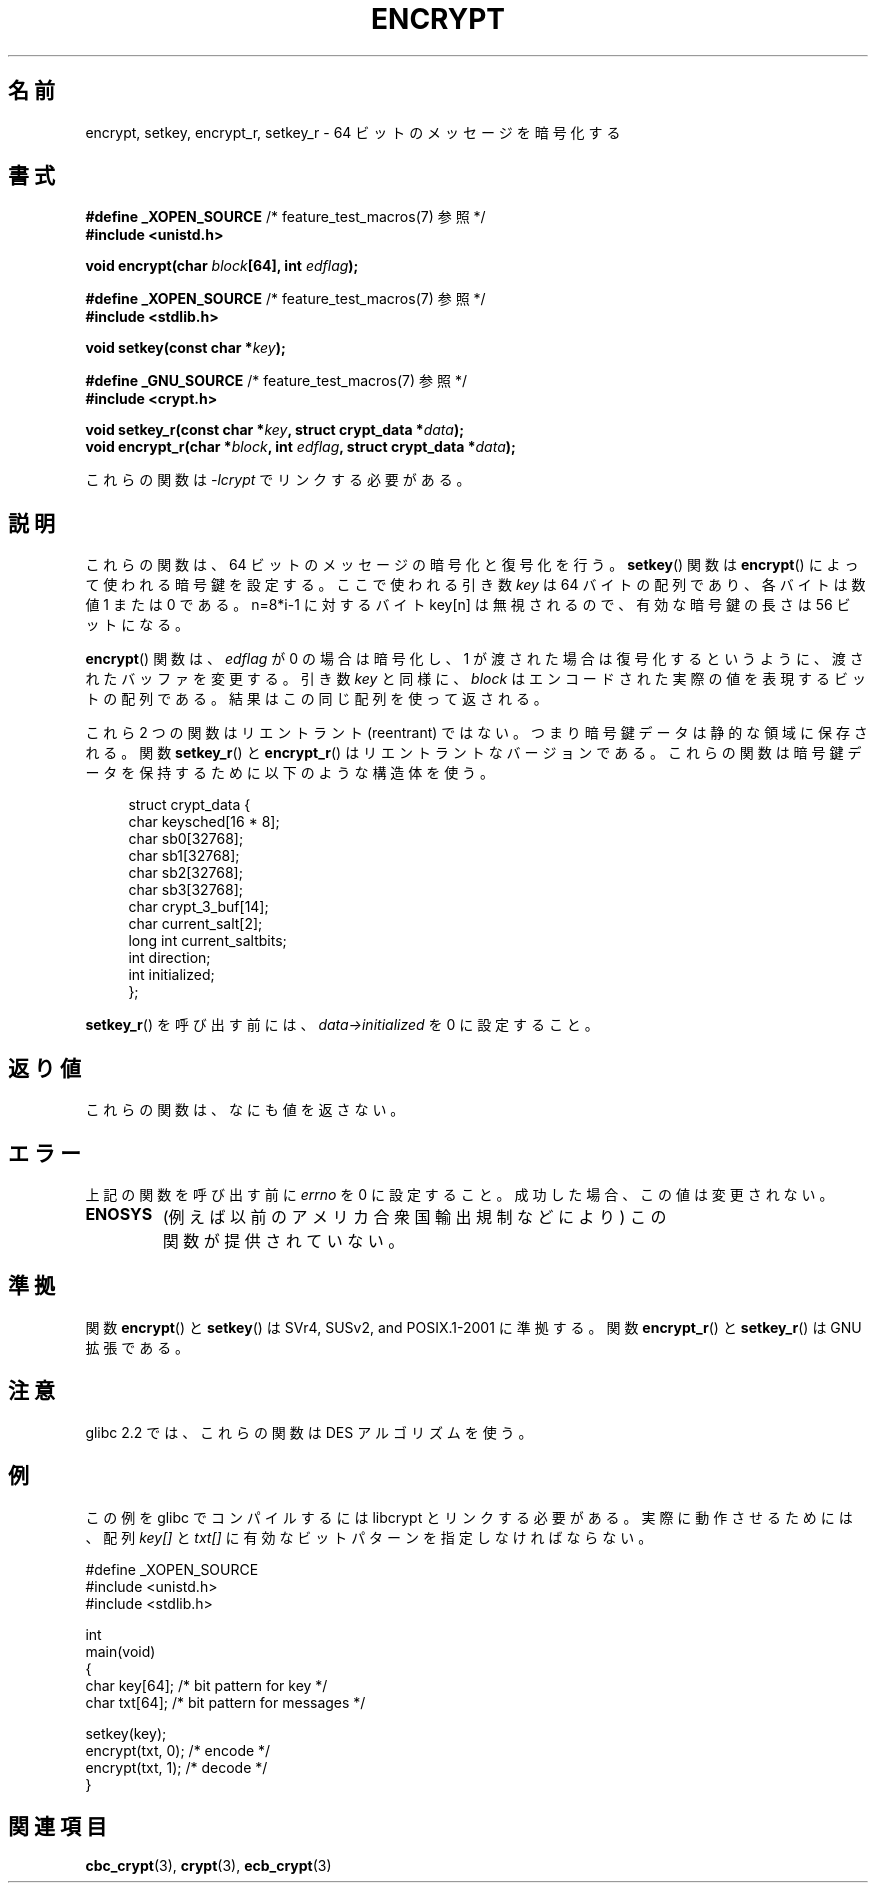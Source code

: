 .\" Copyright 2000 Nicolas Lichtmaier <nick@debian.org>
.\" Created 2000-07-22 00:52-0300
.\"
.\" This is free documentation; you can redistribute it and/or
.\" modify it under the terms of the GNU General Public License as
.\" published by the Free Software Foundation; either version 2 of
.\" the License, or (at your option) any later version.
.\"
.\" The GNU General Public License's references to "object code"
.\" and "executables" are to be interpreted as the output of any
.\" document formatting or typesetting system, including
.\" intermediate and printed output.
.\"
.\" This manual is distributed in the hope that it will be useful,
.\" but WITHOUT ANY WARRANTY; without even the implied warranty of
.\" MERCHANTABILITY or FITNESS FOR A PARTICULAR PURPOSE.  See the
.\" GNU General Public License for more details.
.\"
.\" Modified 2002-07-23 19:21:35 CEST 2002 Walter Harms
.\" <walter.harms@informatik.uni-oldenburg.de>
.\"
.\" Modified 2003-04-04, aeb
.\"
.\" Japanese Version Copyright (c) 2000-2004 Yuichi SATO
.\"         all rights reserved.
.\" Translated Sun Sep 24 06:18:14 JST 2000
.\"         by Yuichi SATO <sato@complex.eng.hokudai.ac.jp>
.\" Updated & Modified Sun Sep  7 13:20:43 JST 2003
.\"         by Yuichi SATO <ysato444@yahoo.co.jp>
.\" Updated & Modified Sat Jan 17 01:27:31 JST 2004 by Yuichi SATO
.\"
.\"WORD:	encrypt		暗号化
.\"WORD:	decrypt		復号化
.\"
.TH ENCRYPT 3 2003-04-04 "" "Linux Programmer's Manual"
.SH 名前
encrypt, setkey, encrypt_r, setkey_r \- 64 ビットのメッセージを暗号化する
.SH 書式
.BR "#define _XOPEN_SOURCE" "       /* feature_test_macros(7) 参照 */"
.br
.B #include <unistd.h>
.sp
.BI "void encrypt(char " block "[64], int " edflag );
.sp
.BR "#define _XOPEN_SOURCE" "       /* feature_test_macros(7) 参照 */"
.br
.B #include <stdlib.h>
.sp
.BI "void setkey(const char *" key );
.sp
.BR "#define _GNU_SOURCE" "         /* feature_test_macros(7) 参照 */"
.br
.B #include <crypt.h>
.sp
.BI "void setkey_r(const char *" key ", struct crypt_data *" data );
.br
.BI "void encrypt_r(char *" block ", int " edflag \
", struct crypt_data *" data );
.sp
これらの関数は \fI\-lcrypt\fP でリンクする必要がある。
.SH 説明
これらの関数は、64 ビットのメッセージの暗号化と復号化を行う。
.BR setkey ()
関数は
.BR encrypt ()
によって使われる暗号鍵を設定する。
ここで使われる引き数
.I key
は 64 バイトの配列であり、各バイトは数値 1 または 0 である。
n=8*i-1 に対するバイト key[n] は無視されるので、
有効な暗号鍵の長さは 56 ビットになる。
.PP
.BR encrypt ()
関数は、
.I edflag
が 0 の場合は暗号化し、1 が渡された場合は復号化するというように、
渡されたバッファを変更する。
引き数
.I key
と同様に、
.I block
はエンコードされた実際の値を表現するビットの配列である。
結果はこの同じ配列を使って返される。
.PP
これら 2 つの関数はリエントラント (reentrant) ではない。
つまり暗号鍵データは静的な領域に保存される。
関数
.BR setkey_r ()
と
.BR encrypt_r ()
はリエントラントなバージョンである。
これらの関数は暗号鍵データを保持するために以下のような構造体を使う。
.in +4n
.nf

struct crypt_data {
    char     keysched[16 * 8];
    char     sb0[32768];
    char     sb1[32768];
    char     sb2[32768];
    char     sb3[32768];
    char     crypt_3_buf[14];
    char     current_salt[2];
    long int current_saltbits;
    int      direction;
    int      initialized;
};
.fi
.in
.PP
.BR setkey_r ()
を呼び出す前には、
.I data\->initialized
を 0 に設定すること。
.SH 返り値
これらの関数は、なにも値を返さない。
.SH エラー
上記の関数を呼び出す前に
.I errno
を 0 に設定すること。
成功した場合、この値は変更されない。
.TP
.B ENOSYS
(例えば以前のアメリカ合衆国輸出規制などにより)
この関数が提供されていない。
.SH 準拠
関数
.BR encrypt ()
と
.BR setkey ()
は SVr4, SUSv2, and POSIX.1-2001 に準拠する。
関数
.BR encrypt_r ()
と
.BR setkey_r ()
は GNU 拡張である。
.SH 注意
glibc 2.2 では、これらの関数は DES アルゴリズムを使う。
.SH 例
この例を glibc でコンパイルするには libcrypt とリンクする必要がある。
実際に動作させるためには、配列
.I key[]
と
.I txt[]
に有効なビットパターンを指定しなければならない。
.sp
.nf
#define _XOPEN_SOURCE
#include <unistd.h>
#include <stdlib.h>

int
main(void)
{
    char key[64];      /* bit pattern for key */
    char txt[64];      /* bit pattern for messages */

    setkey(key);
    encrypt(txt, 0);   /* encode */
    encrypt(txt, 1);   /* decode */
}
.fi
.SH 関連項目
.BR cbc_crypt (3),
.BR crypt (3),
.BR ecb_crypt (3)
.\" .BR fcrypt (3)
